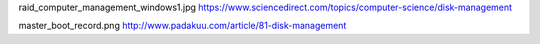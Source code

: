 raid_computer_management_windows1.jpg
https://www.sciencedirect.com/topics/computer-science/disk-management


master_boot_record.png
http://www.padakuu.com/article/81-disk-management
